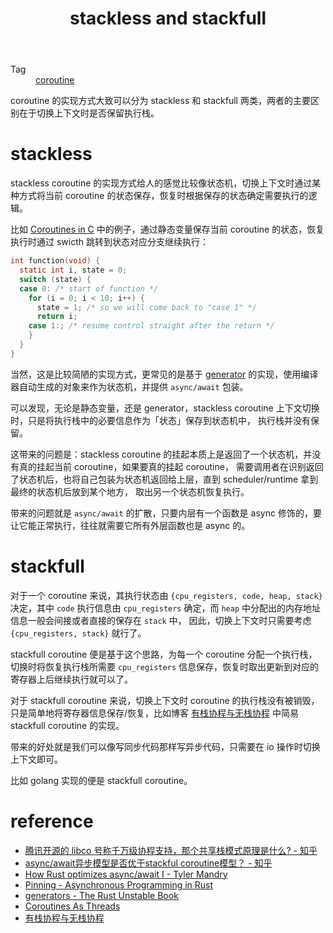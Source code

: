 :PROPERTIES:
:ID:       e7061cdc-319f-4957-b65c-f7821254a580
:END:
#+TITLE: stackless and stackfull

+ Tag :: [[id:8351db35-5130-46a4-9166-5528a9913352][coroutine]]

coroutine 的实现方式大致可以分为 stackless 和 stackfull 两类，两者的主要区别在于切换上下文时是否保留执行栈。

* stackless
  stackless coroutine 的实现方式给人的感觉比较像状态机，切换上下文时通过某种方式将当前 coroutine 的状态保存，恢复时根据保存的状态确定需要执行的逻辑。

  比如 [[https://www.chiark.greenend.org.uk/~sgtatham/coroutines.html][Coroutines in C]] 中的例子，通过静态变量保存当前 coroutine 的状态，恢复执行时通过 swicth 跳转到状态对应分支继续执行：
  #+begin_src c
    int function(void) {
      static int i, state = 0;
      switch (state) {
      case 0: /* start of function */
        for (i = 0; i < 10; i++) {
          state = 1; /* so we will come back to "case 1" */
          return i;
        case 1:; /* resume control straight after the return */
        }
      }
    }
  #+end_src

  当然，这是比较简陋的实现方式，更常见的是基于 [[id:1eb32a7a-8283-4276-b47b-c235c1813a04][generator]] 的实现，使用编译器自动生成的对象来作为状态机，并提供 =async/await= 包装。

  可以发现，无论是静态变量，还是 generator，stackless coroutine 上下文切换时，只是将执行栈中的必要信息作为「状态」保存到状态机中，
  执行栈并没有保留。

  这带来的问题是：stackless coroutine 的挂起本质上是返回了一个状态机，并没有真的挂起当前 coroutine，如果要真的挂起 coroutine，
  需要调用者在识别返回了状态机后，也将自己包装为状态机返回给上层，直到 scheduler/runtime 拿到最终的状态机后放到某个地方，
  取出另一个状态机恢复执行。
  
  带来的问题就是 =async/await= 的扩散，只要内层有一个函数是 async 修饰的，要让它能正常执行，往往就需要它所有外层函数也是 async 的。

* stackfull
  对于一个 coroutine 来说，其执行状态由 ={cpu_registers, code, heap, stack}= 决定，其中 =code= 执行信息由 =cpu_registers= 确定，而 =heap= 中分配出的内存地址信息一般会间接或者直接的保存在 =stack= 中，
  因此，切换上下文时只需要考虑 ={cpu_registers, stack}= 就行了。

  stackfull coroutine 便是基于这个思路，为每一个 coroutine 分配一个执行栈，切换时将恢复执行栈所需要 =cpu_registers= 信息保存，恢复时取出更新到对应的寄存器上后继续执行就可以了。
  
  对于 stackfull coroutine 来说，切换上下文时 coroutine 的执行栈没有被销毁，只是简单地将寄存器信息保存/恢复，比如博客 [[https://mthli.xyz/stackful-stackless/][有栈协程与无栈协程]] 中简易 stackfull coroutine 的实现。
  
  带来的好处就是我们可以像写同步代码那样写异步代码，只需要在 io 操作时切换上下文即可。
  
  比如 golang 实现的便是 stackfull coroutine。

* reference
  + [[https://www.zhihu.com/question/52193579][腾讯开源的 libco 号称千万级协程支持，那个共享栈模式原理是什么? - 知乎]]
  + [[https://www.zhihu.com/question/65647171][async/await异步模型是否优于stackful coroutine模型？ - 知乎]]
  + [[https://tmandry.gitlab.io/blog/posts/optimizing-await-1/][How Rust optimizes async/await I - Tyler Mandry]]
  + [[https://rust-lang.github.io/async-book/04_pinning/01_chapter.html][Pinning - Asynchronous Programming in Rust]]
  + [[https://doc.rust-lang.org/stable/unstable-book/language-features/generators.html][generators - The Rust Unstable Book]]
  + [[https://dmitrykandalov.com/coroutines-as-threads][Coroutines As Threads]]
  + [[https://mthli.xyz/stackful-stackless/][有栈协程与无栈协程]]

